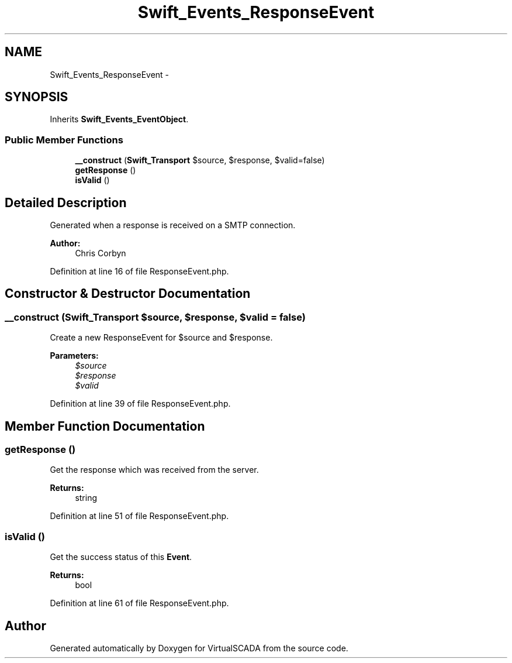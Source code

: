 .TH "Swift_Events_ResponseEvent" 3 "Tue Apr 14 2015" "Version 1.0" "VirtualSCADA" \" -*- nroff -*-
.ad l
.nh
.SH NAME
Swift_Events_ResponseEvent \- 
.SH SYNOPSIS
.br
.PP
.PP
Inherits \fBSwift_Events_EventObject\fP\&.
.SS "Public Member Functions"

.in +1c
.ti -1c
.RI "\fB__construct\fP (\fBSwift_Transport\fP $source, $response, $valid=false)"
.br
.ti -1c
.RI "\fBgetResponse\fP ()"
.br
.ti -1c
.RI "\fBisValid\fP ()"
.br
.in -1c
.SH "Detailed Description"
.PP 
Generated when a response is received on a SMTP connection\&.
.PP
\fBAuthor:\fP
.RS 4
Chris Corbyn 
.RE
.PP

.PP
Definition at line 16 of file ResponseEvent\&.php\&.
.SH "Constructor & Destructor Documentation"
.PP 
.SS "__construct (\fBSwift_Transport\fP $source,  $response,  $valid = \fCfalse\fP)"
Create a new ResponseEvent for $source and $response\&.
.PP
\fBParameters:\fP
.RS 4
\fI$source\fP 
.br
\fI$response\fP 
.br
\fI$valid\fP 
.RE
.PP

.PP
Definition at line 39 of file ResponseEvent\&.php\&.
.SH "Member Function Documentation"
.PP 
.SS "getResponse ()"
Get the response which was received from the server\&.
.PP
\fBReturns:\fP
.RS 4
string 
.RE
.PP

.PP
Definition at line 51 of file ResponseEvent\&.php\&.
.SS "isValid ()"
Get the success status of this \fBEvent\fP\&.
.PP
\fBReturns:\fP
.RS 4
bool 
.RE
.PP

.PP
Definition at line 61 of file ResponseEvent\&.php\&.

.SH "Author"
.PP 
Generated automatically by Doxygen for VirtualSCADA from the source code\&.
